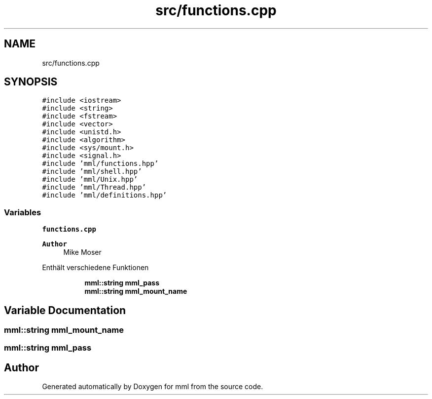 .TH "src/functions.cpp" 3 "Sat Jun 1 2024" "mml" \" -*- nroff -*-
.ad l
.nh
.SH NAME
src/functions.cpp
.SH SYNOPSIS
.br
.PP
\fC#include <iostream>\fP
.br
\fC#include <string>\fP
.br
\fC#include <fstream>\fP
.br
\fC#include <vector>\fP
.br
\fC#include <unistd\&.h>\fP
.br
\fC#include <algorithm>\fP
.br
\fC#include <sys/mount\&.h>\fP
.br
\fC#include <signal\&.h>\fP
.br
\fC#include 'mml/functions\&.hpp'\fP
.br
\fC#include 'mml/shell\&.hpp'\fP
.br
\fC#include 'mml/Unix\&.hpp'\fP
.br
\fC#include 'mml/Thread\&.hpp'\fP
.br
\fC#include 'mml/definitions\&.hpp'\fP
.br

.SS "Variables"

.PP
.RI "\fBfunctions\&.cpp\fP"
.br

.PP
\fBAuthor\fP
.RS 4
Mike Moser
.RE
.PP
Enthält verschiedene Funktionen 
.PP
.in +1c
.in +1c
.ti -1c
.RI "\fBmml::string\fP \fBmml_pass\fP"
.br
.ti -1c
.RI "\fBmml::string\fP \fBmml_mount_name\fP"
.br
.in -1c
.in -1c
.SH "Variable Documentation"
.PP 
.SS "\fBmml::string\fP mml_mount_name"

.SS "\fBmml::string\fP mml_pass"

.SH "Author"
.PP 
Generated automatically by Doxygen for mml from the source code\&.
